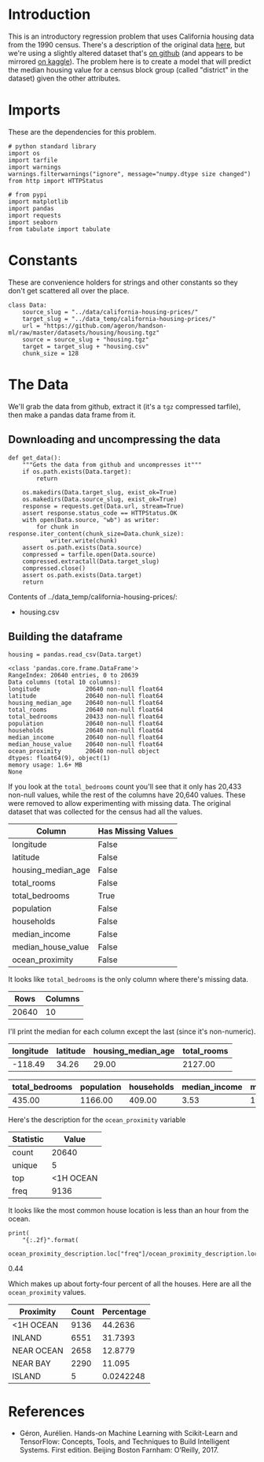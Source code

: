#+BEGIN_COMMENT
.. title: California Housing Prices
.. slug: california-housing-prices
.. date: 2018-07-30 16:54:39 UTC-07:00
.. tags: regression basics
.. category: regression
.. link: 
.. description: An introductory-level regression using California housing data.
.. type: text
#+END_COMMENT
#+OPTIONS: ^:nil
#+TOC: headlines 1
* Introduction
  This is an introductory regression problem that uses California housing data from the 1990 census. There's a description of the original data [[https://www.dcc.fc.up.pt/~ltorgo/Regression/cal_housing.htm][here]], but we're using a slightly altered dataset that's [[https://github.com/ageron/handson-ml/tree/master/datasets/housing][on github]] (and appears to be mirrored [[https://www.kaggle.com/camnugent/california-housing-prices][on kaggle]]). The problem here is to create a model that will predict the median housing value for a census block group (called "district" in the dataset) given the other attributes.

* Imports
  These are the dependencies for this problem.

#+BEGIN_SRC ipython :session housing :results none
# python standard library
import os
import tarfile
import warnings
warnings.filterwarnings("ignore", message="numpy.dtype size changed")
from http import HTTPStatus

# from pypi
import matplotlib
import pandas
import requests
import seaborn
from tabulate import tabulate
#+END_SRC

#+BEGIN_SRC ipython :session housing :results none :exports none
% matplotlib inline
#+END_SRC
* Constants
  These are convenience holders for strings and other constants so they don't get scattered all over the place.

#+BEGIN_SRC ipython :session housing :results none
class Data:
    source_slug = "../data/california-housing-prices/"
    target_slug = "../data_temp/california-housing-prices/"
    url = "https://github.com/ageron/handson-ml/raw/master/datasets/housing/housing.tgz"
    source = source_slug + "housing.tgz"
    target = target_slug + "housing.csv"
    chunk_size = 128
#+END_SRC
* The Data
  We'll grab the data from github, extract it (it's a =tgz= compressed tarfile), then make a pandas data frame from it.
** Downloading and uncompressing the data
#+BEGIN_SRC ipython :session housing :results none
def get_data():
    """Gets the data from github and uncompresses it"""
    if os.path.exists(Data.target):
        return

    os.makedirs(Data.target_slug, exist_ok=True)
    os.makedirs(Data.source_slug, exist_ok=True)
    response = requests.get(Data.url, stream=True)
    assert response.status_code == HTTPStatus.OK
    with open(Data.source, "wb") as writer:
        for chunk in response.iter_content(chunk_size=Data.chunk_size):
            writer.write(chunk)
    assert os.path.exists(Data.source)
    compressed = tarfile.open(Data.source)
    compressed.extractall(Data.target_slug)
    compressed.close()
    assert os.path.exists(Data.target)
    return
#+END_SRC


#+BEGIN_SRC ipython :session housing :results output raw :exports results
print("Contents of {}:".format(Data.target_slug))
if not os.path.exists(Data.target):
    get_data()

for name in os.listdir(Data.target_slug):
    print("   - {}".format(name))
#+END_SRC

#+RESULTS:
Contents of ../data_temp/california-housing-prices/:
   - housing.csv
** Building the dataframe

#+BEGIN_SRC ipython :session housing :results none
housing = pandas.read_csv(Data.target)
#+END_SRC

#+BEGIN_SRC ipython :session housing :results output :exports results
print(housing.info())
#+END_SRC

#+RESULTS:
#+begin_example
<class 'pandas.core.frame.DataFrame'>
RangeIndex: 20640 entries, 0 to 20639
Data columns (total 10 columns):
longitude             20640 non-null float64
latitude              20640 non-null float64
housing_median_age    20640 non-null float64
total_rooms           20640 non-null float64
total_bedrooms        20433 non-null float64
population            20640 non-null float64
households            20640 non-null float64
median_income         20640 non-null float64
median_house_value    20640 non-null float64
ocean_proximity       20640 non-null object
dtypes: float64(9), object(1)
memory usage: 1.6+ MB
None
#+end_example

If you look at the =total_bedrooms= count you'll see that it only has 20,433 non-null values, while the rest of the columns have 20,640 values. These were removed to allow experimenting with missing data. The original dataset that was collected for the census had all the values.

#+BEGIN_SRC ipython :session housing :results output raw :exports results
print("|Column | Has Missing Values|")
print("|-+-|")
for column in housing.columns:
    print("|{}| {}|".format(column, housing[column].hasnans))
#+END_SRC

#+RESULTS:
| Column             | Has Missing Values |
|--------------------+--------------------|
| longitude          | False              |
| latitude           | False              |
| housing_median_age | False              |
| total_rooms        | False              |
| total_bedrooms     | True               |
| population         | False              |
| households         | False              |
| median_income      | False              |
| median_house_value | False              |
| ocean_proximity    | False              |

It looks like =total_bedrooms= is the only column where there's missing data.

#+BEGIN_SRC ipython :session housing :results output raw :exports results
print("|Rows | Columns|")
print("|-+-|")
print("| {} | {} |".format(*housing.shape))
#+END_SRC

#+RESULTS:
|  Rows | Columns |
|-------+---------|
| 20640 |      10 |


I'll print the median for each column except the last (since it's non-numeric).

#+BEGIN_SRC ipython :session housing :results output raw :exports results
first = housing.columns[:4]
last = housing.columns[4:-1]

def print_median(columns):
    print("|" + "|".join(columns) + "|")
    print("|" + "-+-" * len(columns) + "|")
    print("|" + "|".join([" {:.2f}".format(housing[column].median()) for column in columns]) + "|")
    return

print_median(first)
#+END_SRC

#+RESULTS:
| longitude | latitude | housing_median_age | total_rooms |
|-----------+----------+--------------------+-------------|
|   -118.49 |    34.26 |              29.00 |     2127.00 |

#+BEGIN_SRC ipython :session housing :results output raw :exports results
print_median(last)
#+END_SRC

#+RESULTS:
| total_bedrooms | population | households | median_income | median_house_value |
|----------------+------------+------------+---------------+--------------------|
|         435.00 |    1166.00 |     409.00 |          3.53 |          179700.00 |

Here's the description for the =ocean_proximity= variable
#+BEGIN_SRC ipython :session housing :results output raw :exports results
ocean_proximity_description = housing.ocean_proximity.describe()
print(tabulate(dict(Statistic=ocean_proximity_description.index,
                    Value=ocean_proximity_description.values),
               tablefmt="orgtbl",
               headers='keys'))
#+END_SRC

#+RESULTS:
| Statistic |     Value |
|-----------+-----------|
| count     |     20640 |
| unique    |         5 |
| top       | <1H OCEAN |
| freq      |      9136 |

It looks like the most common house location is less than an hour from the ocean.

#+BEGIN_SRC ipython :session housing :results output raw :exports both
print(
    "{:.2f}".format(
        ocean_proximity_description.loc["freq"]/ocean_proximity_description.loc["count"]))
#+END_SRC

#+RESULTS:
0.44

Which makes up about forty-four percent of all the houses. Here are all the =ocean_proximity= values.

#+BEGIN_SRC ipython :session housing :ipyfile ../files/posts/california-housing-prices/ocean_proximity.png :exports results :results none
def to_percentage(category):
    return 100 * len(category)/len(housing)

axis = seaborn.barplot(x=housing.ocean_proximity,
                       y=range(len(housing)),
                       estimator=to_percentage)
axis.set_title("Ocean Proximity")
axis.set_ylabel("Percentage of Data")
#+END_SRC


[[file:ocean_proximity.png]]


#+BEGIN_SRC ipython :session housing :results output raw :exports results
value_counts = housing.ocean_proximity.value_counts()
print(tabulate(dict(Proximity=value_counts.index,
                    Count=value_counts.values,
                    Percentage=100 * value_counts.values/len(housing)),
               tablefmt='orgtbl',
               headers='keys'))
#+END_SRC

#+RESULTS:
| Proximity  | Count | Percentage |
|------------+-------+------------|
| <1H OCEAN  |  9136 |    44.2636 |
| INLAND     |  6551 |    31.7393 |
| NEAR OCEAN |  2658 |    12.8779 |
| NEAR BAY   |  2290 |     11.095 |
| ISLAND     |     5 |  0.0242248 |

#+BEGIN_SRC ipython :session housing :results none :ipyfile ../files/posts/california-housing-prices/housing_histogram.png :exports none
axe = housing.hist(figsize=(20, 15))
#+END_SRC

[[file:housing_histogram.png]]

* References
  - Géron, Aurélien. Hands-on Machine Learning with Scikit-Learn and TensorFlow: Concepts, Tools, and Techniques to Build Intelligent Systems. First edition. Beijing Boston Farnham: O’Reilly, 2017.
